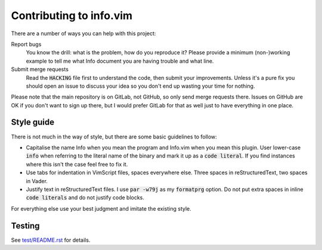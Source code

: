 .. default-role:: code

##########################
 Contributing to info.vim
##########################

There are a number of ways you can help with this project:

Report bugs
   You know  the drill: what  is the problem, how  do you reproduce  it? Please
   provide a  minimum (non-)working example to  tell me what Info  document you
   are having trouble and what line.

Submit merge requests
   Read  the `HACKING`  file first  to understand  the code,  then submit  your
   improvements. Unless  it's a pure  fix you should  open an issue  to discuss
   your idea so you don't end up wasting your time for nothing.

Please note  that the main  repository is on GitLab,  not GitHub, so  only send
merge requests  there. Issues on  GitHub are  OK if you  don't want to  sign up
there, but I  would prefer GitLab for  that as well just to  have everything in
one place.


Style guide
###########

There is not much  in the way of style, but there are  some basic guidelines to
follow:

- Capitalise the name Info when you mean the program and Info.vim when you mean
  this plugin. User lower-case `info` when referring to the literal name of the
  binary and mark it  up as a `code literal`. If you  find instances where this
  isn't the case feel free to fix it.

- Use  tabs for indentation in  VimScript files, spaces everywhere  else. Three
  spaces in reStructuredText, two spaces in Vader.

- Justify text in reStructuredText files.  I use `par -w79j`  as my `formatprg`
  option.  Do not put extra spaces in inline `code literals` and do not justify
  code blocks.

For everything else use your best judgment and imitate the existing style.


Testing
#######

See `test/README.rst`_ for details.

.. _test/README.rst: test/README.rst
